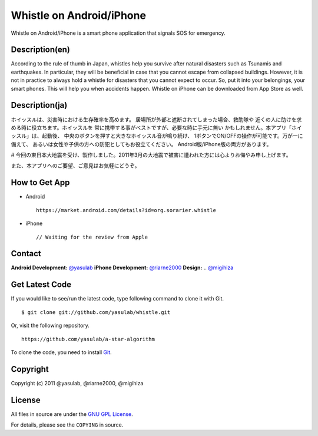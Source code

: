 Whistle on Android/iPhone
=========================

Whistle on Android/iPhone is a smart phone application that signals SOS for emergency.

Description(en)
---------------
According to the rule of thumb in Japan, whistles help you
survive after natural disasters such as Tsunamis and earthquakes.
In particular, they will be beneficial in case that you cannot
escape from collapsed buildings. However, it is not in practice
to always hold a whistle for disasters that you cannot expect to
occur. So, put it into your belongings, your smart phones. This
will help you when accidents happen. Whistle on iPhone can be
downloaded from App Store as well.


Description(ja)
---------------
ホイッスルは、災害時における生存確率を高めます。
居場所が外部と遮断されてしまった場合、救助隊や
近くの人に助けを求める時に役立ちます。ホイッスルを
常に携帯する事がベストですが、必要な時に手元に無い
かもしれません。本アプリ「ホイッスル」は、起動後、
中央のボタンを押すと大きなホイッスル音が鳴り続け、
1ボタンでON/OFFの操作が可能です。万が一に備えて、
あるいは女性や子供の方への防犯としてもお役立てください。
Android版/iPhone版の両方があります。

# 今回の東日本大地震を受け、製作しました。2011年3月の大地震で被害に遭われた方には心よりお悔やみ申し上げます。

また、本アプリへのご要望、ご意見はお気軽にどうぞ。


How to Get App
--------------
* Android ::

   https://market.android.com/details?id=org.sorarier.whistle

* iPhone ::

   // Waiting for the review from Apple

Contact
-------

**Android Development:** `@yasulab <http://twitter.com/yasulab>`_
**iPhone Development:** `@riarne2000 <http://twitter.com/riarne2000>`_
**Design:** .. `@migihiza <http://twitter.com/migihiza>`_


Get Latest Code
---------------
If you would like to see/run the latest code,
type following command to clone it with Git. ::

    $ git clone git://github.com/yasulab/whistle.git

Or, visit the following repository. ::

    https://github.com/yasulab/a-star-algorithm

To clone the code, you need to install `Git <http://git-scm.com/>`_.

Copyright
---------

Copyright (c) 2011 @yasulab, @riarne2000, @migihiza

License
-------

All files in source are under the `GNU GPL License <http://www.gnu.org/licenses/gpl.html>`_.

For details, please see the ``COPYING`` in source.